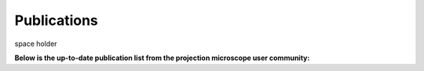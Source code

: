 Publications
============


space holder 


.. bibliography:: bibtex/cite.bib
   :style: plain
   :labelprefix: PM
   :all:


**Below is the up-to-date publication list from the projection microscope user community:**

.. bibliography:: bibtex/ref.bib
   :style: reversedate
   :labelprefix: PMU
   :all:

